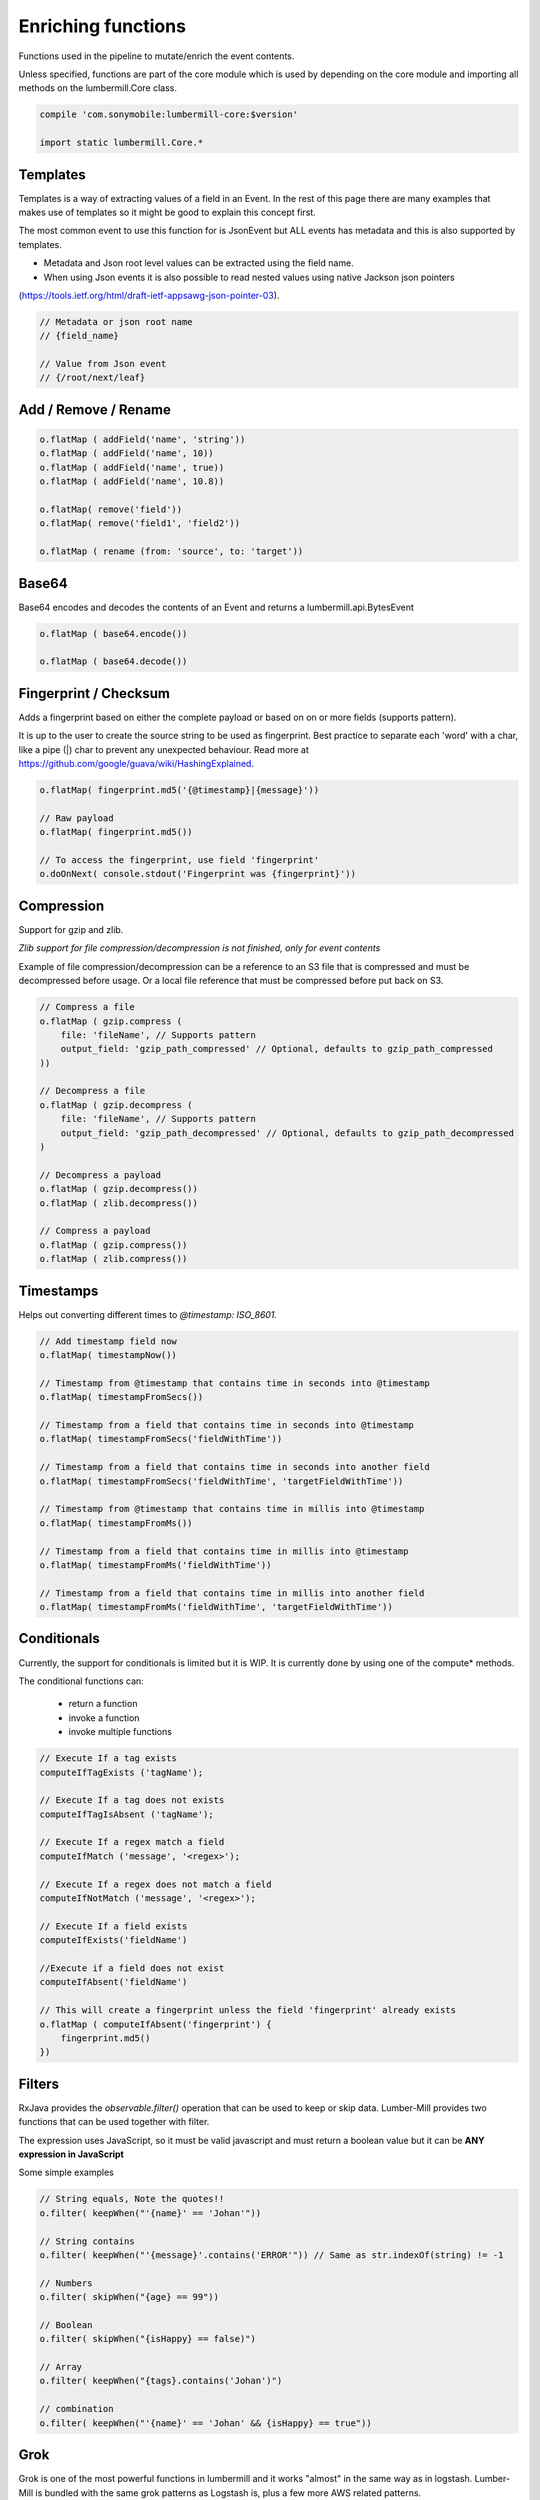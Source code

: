 Enriching functions
===================

Functions used in the pipeline to mutate/enrich the event contents.

Unless specified, functions are part of the core module which is used by depending on the core module
and importing all methods on the lumbermill.Core class.

.. code-block:: groovy

    compile 'com.sonymobile:lumbermill-core:$version'

    import static lumbermill.Core.*

Templates
---------

Templates is a way of extracting values of a field in an Event. In the rest of this page there are many examples that
makes use of templates so it might be good to explain this concept first.

The most common event to use this function for is JsonEvent but ALL events has metadata and this is also supported
by templates.

* Metadata and Json root level values can be extracted using the field name.

* When using Json events it is also possible to read nested values using native Jackson json pointers
(https://tools.ietf.org/html/draft-ietf-appsawg-json-pointer-03).

.. code-block:: groovy

    // Metadata or json root name
    // {field_name}

    // Value from Json event
    // {/root/next/leaf}


Add / Remove / Rename
---------------------

.. code-block:: groovy

    o.flatMap ( addField('name', 'string'))
    o.flatMap ( addField('name', 10))
    o.flatMap ( addField('name', true))
    o.flatMap ( addField('name', 10.8))

    o.flatMap( remove('field'))
    o.flatMap( remove('field1', 'field2'))

    o.flatMap ( rename (from: 'source', to: 'target'))

Base64
------

Base64 encodes and decodes the contents of an Event and returns a lumbermill.api.BytesEvent

.. code-block:: groovy

    o.flatMap ( base64.encode())

    o.flatMap ( base64.decode())


Fingerprint / Checksum
----------------------

Adds a fingerprint based on either the complete payload or based on on or more fields (supports pattern).

It is up to the user to create the source string to be used as fingerprint. Best practice to separate each
'word' with a char, like a pipe (|) char to prevent any unexpected behaviour.
Read more at https://github.com/google/guava/wiki/HashingExplained.


.. code-block:: groovy

    o.flatMap( fingerprint.md5('{@timestamp}|{message}'))

    // Raw payload
    o.flatMap( fingerprint.md5())

    // To access the fingerprint, use field 'fingerprint'
    o.doOnNext( console.stdout('Fingerprint was {fingerprint}'))


Compression
-----------

Support for gzip and zlib.

*Zlib support for file compression/decompression is not finished, only for event contents*

Example of file compression/decompression can be a reference to an S3 file that is compressed
and must be decompressed before usage. Or a local file reference that must be compressed before
put back on S3.

.. code-block:: groovy

    // Compress a file
    o.flatMap ( gzip.compress (
        file: 'fileName', // Supports pattern
        output_field: 'gzip_path_compressed' // Optional, defaults to gzip_path_compressed
    ))

    // Decompress a file
    o.flatMap ( gzip.decompress (
        file: 'fileName', // Supports pattern
        output_field: 'gzip_path_decompressed' // Optional, defaults to gzip_path_decompressed
    )

    // Decompress a payload
    o.flatMap ( gzip.decompress())
    o.flatMap ( zlib.decompress())

    // Compress a payload
    o.flatMap ( gzip.compress())
    o.flatMap ( zlib.compress())


Timestamps
----------

Helps out converting different times to *@timestamp: ISO_8601.*

.. code-block:: groovy

    // Add timestamp field now
    o.flatMap( timestampNow())

    // Timestamp from @timestamp that contains time in seconds into @timestamp
    o.flatMap( timestampFromSecs())

    // Timestamp from a field that contains time in seconds into @timestamp
    o.flatMap( timestampFromSecs('fieldWithTime'))

    // Timestamp from a field that contains time in seconds into another field
    o.flatMap( timestampFromSecs('fieldWithTime', 'targetFieldWithTime'))

    // Timestamp from @timestamp that contains time in millis into @timestamp
    o.flatMap( timestampFromMs())

    // Timestamp from a field that contains time in millis into @timestamp
    o.flatMap( timestampFromMs('fieldWithTime'))

    // Timestamp from a field that contains time in millis into another field
    o.flatMap( timestampFromMs('fieldWithTime', 'targetFieldWithTime'))

Conditionals
------------

Currently, the support for conditionals is limited but it is WIP. It is currently done by using one of the compute* methods.

The conditional functions can:

 - return a function
 - invoke a function
 - invoke multiple functions

.. code-block:: groovy

    // Execute If a tag exists
    computeIfTagExists ('tagName');

    // Execute If a tag does not exists
    computeIfTagIsAbsent ('tagName');

    // Execute If a regex match a field
    computeIfMatch ('message', '<regex>');

    // Execute If a regex does not match a field
    computeIfNotMatch ('message', '<regex>');

    // Execute If a field exists
    computeIfExists('fieldName')

    //Execute if a field does not exist
    computeIfAbsent('fieldName')

    // This will create a fingerprint unless the field 'fingerprint' already exists
    o.flatMap ( computeIfAbsent('fingerprint') {
        fingerprint.md5()
    })

Filters
-------

RxJava provides the *observable.filter()* operation that can be used to keep or skip data. Lumber-Mill provides two
functions that can be used together with filter.

The expression uses JavaScript, so it must be valid javascript and must return a boolean value but it can be **ANY
expression in JavaScript**

Some simple examples

.. code-block:: groovy

    // String equals, Note the quotes!!
    o.filter( keepWhen("'{name}' == 'Johan'"))

    // String contains
    o.filter( keepWhen("'{message}'.contains('ERROR'")) // Same as str.indexOf(string) != -1

    // Numbers
    o.filter( skipWhen("{age} == 99"))

    // Boolean
    o.filter( skipWhen("{isHappy} == false)")

    // Array
    o.filter( keepWhen("{tags}.contains('Johan')")

    // combination
    o.filter( keepWhen("'{name}' == 'Johan' && {isHappy} == true"))

Grok
----

Grok is one of the most powerful functions in lumbermill and it works "almost" in the same way as in logstash.
Lumber-Mill is bundled with the same grok patterns as Logstash is, plus a few more AWS related patterns.

This sample expects an AWS ELB file to be processed.

.. code-block:: groovy

    o.flatMap( grok.parse (
        field: 'message',
        pattern: '%{AWS_ELB_LOG}',
        tagOnFailure: true,        // Optional, defaults to true
        tag: '_grokparsefailure'   // Optional, defaults to _grokparsefailure
    ))

GeoIP
-----

This comes as a separate module *lumbermill-geospatial* and it also requires you to download the database to use.

To prevent classpath issues, you must exclude jackson dependencies when depending on this module.

.. code-block:: groovy

    compile ('com.sonymobile:lumbermill-geospatial:$version') {
            exclude group: 'com.fasterxml.jackson.core'
            exclude group: 'com.fasterxml.jackson.databind'
            exclude group: 'com.fasterxml.jackson.annotations'
     }

.. code-block:: groovy

    o.flatMap (
        geoip (
            'source' : 'client_ip', // Required - if field does not exist it simply will not add any geo info
            'target' : 'geoip',     // Optional - defaults to 'geoip'
            'path'   : '/tmp/GeoLite2-City.mmdb', // Optional, but if not supplied GeoLite2-City.mmdb must be found on classpath
            'fields' : ['country_code2', 'location'] // Optional, defaults to all fields
        )
    )

Important, the GeoLite2-City.mmdb **MUST** be downloaded and imported from the project
that depends on this module, the database in **NOT** included in the distribution.

.. code-block:: shell

    wget http://geolite.maxmind.com/download/geoip/database/GeoLite2-City.mmdb.gz
    gunzip GeoLite2-City.mmdb.gz


The database file can be opened from classpath if you make it available there, and this
is default behaviour.

.. code-block:: shell

    mv GeoLite2-City.mmdb your_project/src/main/resources


Or it can be located somewhere on the filesystem

.. code-block:: shell

    mv GeoLite2-City.mmdb /tmp

.. code-block:: groovy

    geoip (field: 'client_ip', path: '/tmp/GeoLite2-City.mmdb.gz')


**Docker**

Simply prepare the image with the maxmind database

.. code-block:: docker

    WORKDIR /srv
    RUN wget http://geolite.maxmind.com/download/geoip/database/GeoLite2-City.mmdb.gz
    RUN gunzip GeoLite2-City.mmdb.gz

And use it from code

.. code-block:: groovy

    geoip (
        'source' : 'client_ip',
        'path'   : '/srv/GeoLite2-City.mmdb'
    )